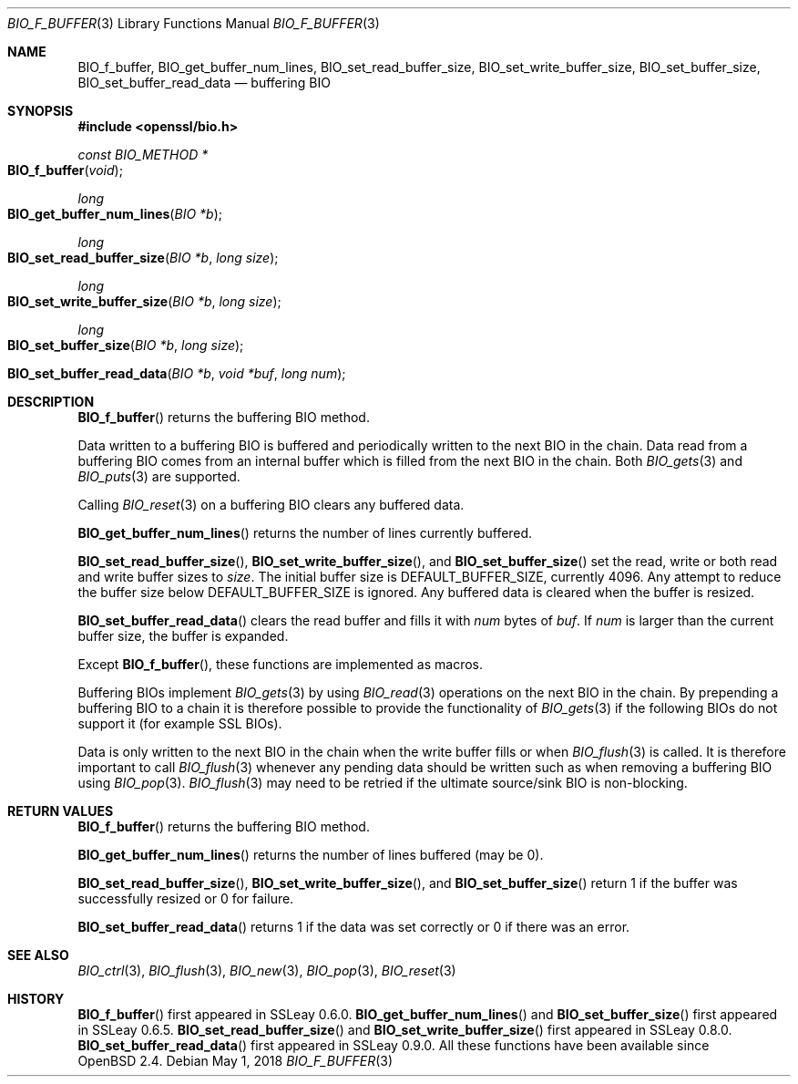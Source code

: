 .\"	$OpenBSD: BIO_f_buffer.3,v 1.10 2018/05/01 17:05:05 schwarze Exp $
.\"	OpenSSL 9b86974e Mar 19 12:32:14 2016 -0400
.\"
.\" This file was written by Dr. Stephen Henson <steve@openssl.org>.
.\" Copyright (c) 2000, 2010, 2015, 2016 The OpenSSL Project.
.\" All rights reserved.
.\"
.\" Redistribution and use in source and binary forms, with or without
.\" modification, are permitted provided that the following conditions
.\" are met:
.\"
.\" 1. Redistributions of source code must retain the above copyright
.\"    notice, this list of conditions and the following disclaimer.
.\"
.\" 2. Redistributions in binary form must reproduce the above copyright
.\"    notice, this list of conditions and the following disclaimer in
.\"    the documentation and/or other materials provided with the
.\"    distribution.
.\"
.\" 3. All advertising materials mentioning features or use of this
.\"    software must display the following acknowledgment:
.\"    "This product includes software developed by the OpenSSL Project
.\"    for use in the OpenSSL Toolkit. (http://www.openssl.org/)"
.\"
.\" 4. The names "OpenSSL Toolkit" and "OpenSSL Project" must not be used to
.\"    endorse or promote products derived from this software without
.\"    prior written permission. For written permission, please contact
.\"    openssl-core@openssl.org.
.\"
.\" 5. Products derived from this software may not be called "OpenSSL"
.\"    nor may "OpenSSL" appear in their names without prior written
.\"    permission of the OpenSSL Project.
.\"
.\" 6. Redistributions of any form whatsoever must retain the following
.\"    acknowledgment:
.\"    "This product includes software developed by the OpenSSL Project
.\"    for use in the OpenSSL Toolkit (http://www.openssl.org/)"
.\"
.\" THIS SOFTWARE IS PROVIDED BY THE OpenSSL PROJECT ``AS IS'' AND ANY
.\" EXPRESSED OR IMPLIED WARRANTIES, INCLUDING, BUT NOT LIMITED TO, THE
.\" IMPLIED WARRANTIES OF MERCHANTABILITY AND FITNESS FOR A PARTICULAR
.\" PURPOSE ARE DISCLAIMED.  IN NO EVENT SHALL THE OpenSSL PROJECT OR
.\" ITS CONTRIBUTORS BE LIABLE FOR ANY DIRECT, INDIRECT, INCIDENTAL,
.\" SPECIAL, EXEMPLARY, OR CONSEQUENTIAL DAMAGES (INCLUDING, BUT
.\" NOT LIMITED TO, PROCUREMENT OF SUBSTITUTE GOODS OR SERVICES;
.\" LOSS OF USE, DATA, OR PROFITS; OR BUSINESS INTERRUPTION)
.\" HOWEVER CAUSED AND ON ANY THEORY OF LIABILITY, WHETHER IN CONTRACT,
.\" STRICT LIABILITY, OR TORT (INCLUDING NEGLIGENCE OR OTHERWISE)
.\" ARISING IN ANY WAY OUT OF THE USE OF THIS SOFTWARE, EVEN IF ADVISED
.\" OF THE POSSIBILITY OF SUCH DAMAGE.
.\"
.Dd $Mdocdate: May 1 2018 $
.Dt BIO_F_BUFFER 3
.Os
.Sh NAME
.Nm BIO_f_buffer ,
.Nm BIO_get_buffer_num_lines ,
.Nm BIO_set_read_buffer_size ,
.Nm BIO_set_write_buffer_size ,
.Nm BIO_set_buffer_size ,
.Nm BIO_set_buffer_read_data
.Nd buffering BIO
.Sh SYNOPSIS
.In openssl/bio.h
.Ft const BIO_METHOD *
.Fo BIO_f_buffer
.Fa void
.Fc
.Ft long
.Fo BIO_get_buffer_num_lines
.Fa "BIO *b"
.Fc
.Ft long
.Fo BIO_set_read_buffer_size
.Fa "BIO *b"
.Fa "long size"
.Fc
.Ft long
.Fo BIO_set_write_buffer_size
.Fa "BIO *b"
.Fa "long size"
.Fc
.Ft long
.Fo BIO_set_buffer_size
.Fa "BIO *b"
.Fa "long size"
.Fc
.Fo BIO_set_buffer_read_data
.Fa "BIO *b"
.Fa "void *buf"
.Fa "long num"
.Fc
.Sh DESCRIPTION
.Fn BIO_f_buffer
returns the buffering BIO method.
.Pp
Data written to a buffering BIO is buffered and periodically written
to the next BIO in the chain.
Data read from a buffering BIO comes from an internal buffer
which is filled from the next BIO in the chain.
Both
.Xr BIO_gets 3
and
.Xr BIO_puts 3
are supported.
.Pp
Calling
.Xr BIO_reset 3
on a buffering BIO clears any buffered data.
.Pp
.Fn BIO_get_buffer_num_lines
returns the number of lines currently buffered.
.Pp
.Fn BIO_set_read_buffer_size ,
.Fn BIO_set_write_buffer_size ,
and
.Fn BIO_set_buffer_size
set the read, write or both read and write buffer sizes to
.Fa size .
The initial buffer size is
.Dv DEFAULT_BUFFER_SIZE ,
currently 4096.
Any attempt to reduce the buffer size below
.Dv DEFAULT_BUFFER_SIZE
is ignored.
Any buffered data is cleared when the buffer is resized.
.Pp
.Fn BIO_set_buffer_read_data
clears the read buffer and fills it with
.Fa num
bytes of
.Fa buf .
If
.Fa num
is larger than the current buffer size, the buffer is expanded.
.Pp
Except
.Fn BIO_f_buffer ,
these functions are implemented as macros.
.Pp
Buffering BIOs implement
.Xr BIO_gets 3
by using
.Xr BIO_read 3
operations on the next BIO in the chain.
By prepending a buffering BIO to a chain
it is therefore possible to provide the functionality of
.Xr BIO_gets 3
if the following BIOs do not support it (for example SSL BIOs).
.Pp
Data is only written to the next BIO in the chain
when the write buffer fills or when
.Xr BIO_flush 3
is called.
It is therefore important to call
.Xr BIO_flush 3
whenever any pending data should be written
such as when removing a buffering BIO using
.Xr BIO_pop 3 .
.Xr BIO_flush 3
may need to be retried if the ultimate source/sink BIO is non-blocking.
.Sh RETURN VALUES
.Fn BIO_f_buffer
returns the buffering BIO method.
.Pp
.Fn BIO_get_buffer_num_lines
returns the number of lines buffered (may be 0).
.Pp
.Fn BIO_set_read_buffer_size ,
.Fn BIO_set_write_buffer_size ,
and
.Fn BIO_set_buffer_size
return 1 if the buffer was successfully resized or 0 for failure.
.Pp
.Fn BIO_set_buffer_read_data
returns 1 if the data was set correctly or 0 if there was an error.
.Sh SEE ALSO
.Xr BIO_ctrl 3 ,
.Xr BIO_flush 3 ,
.Xr BIO_new 3 ,
.Xr BIO_pop 3 ,
.Xr BIO_reset 3
.Sh HISTORY
.Fn BIO_f_buffer
first appeared in SSLeay 0.6.0.
.Fn BIO_get_buffer_num_lines
and
.Fn BIO_set_buffer_size
first appeared in SSLeay 0.6.5.
.Fn BIO_set_read_buffer_size
and
.Fn BIO_set_write_buffer_size
first appeared in SSLeay 0.8.0.
.Fn BIO_set_buffer_read_data
first appeared in SSLeay 0.9.0.
All these functions have been available since
.Ox 2.4 .
